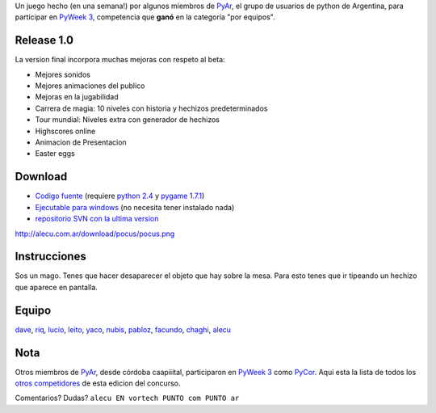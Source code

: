 .. title: Typus Pocus - Version final


Un juego hecho (en una semana!) por algunos miembros de PyAr_, el grupo de usuarios de python de Argentina, para participar en `PyWeek 3`_, competencia que **ganó** en la categoría "por equipos".

Release 1.0
-----------

La version final incorpora muchas mejoras con respeto al beta:

* Mejores sonidos

* Mejores animaciones del publico

* Mejoras en la jugabilidad

* Carrera de magia: 10 niveles con historia y hechizos predeterminados

* Tour mundial: Niveles extra con generador de hechizos

* Highscores online

* Animacion de Presentacion

* Easter eggs

Download
--------

* `Codigo fuente`_ (requiere `python 2.4`_ y `pygame 1.7.1`_)

* `Ejecutable para windows`_ (no necesita tener instalado nada)

* `repositorio SVN con la ultima version`_

http://alecu.com.ar/download/pocus/pocus.png

Instrucciones
-------------

Sos un mago. Tenes que hacer desaparecer el objeto que hay sobre la mesa. Para esto tenes que ir tipeando un hechizo que aparece en pantalla.

Equipo
------

dave_,  riq_,  lucio_,  leito_,  yaco_,  nubis_,  pabloz_,  facundo_,  chaghi_,  alecu_


Nota
----

Otros miembros de PyAr_, desde córdoba caapiiital, participaron en `PyWeek 3`_ como PyCor_. Aqui esta la lista de todos los `otros competidores`_ de esta edicion del concurso.

Comentarios? Dudas? ``alecu EN vortech PUNTO com PUNTO ar``

.. ############################################################################

.. _PyAr: http://python.com.ar/

.. _PyWeek 3: http://www.pyweek.org/3/

.. _Codigo fuente: http://alecu.com.ar/download/pocus/typuspocus.tar.gz

.. _python 2.4: http://www.python.org/download/

.. _pygame 1.7.1: http://www.pygame.org/download.shtml

.. _Ejecutable para windows: http://alecu.com.ar/download/pocus/typuspocus.zip

.. _repositorio SVN con la ultima version: http://code.google.com/p/pyar/source

.. _dave: http://imfish.sourceforge.net/

.. _riq: http://teg.sourceforge.net/

.. _lucio: http://www.movilogic.com/

.. _leito: http://www.sonomondo.com/

.. _yaco: http://yaco.net/

.. _nubis: /nubis

.. _pabloz: /pabloziliani

.. _facundo: http://taniquetil.com.ar/plog/

.. _chaghi: http://chaghi.com.ar/blog/

.. _alecu: http://alecu.com.ar/

.. _PyCor: http://www.pyweek.org/e/pycor/

.. _otros competidores: http://www.pyweek.org/3/entries

